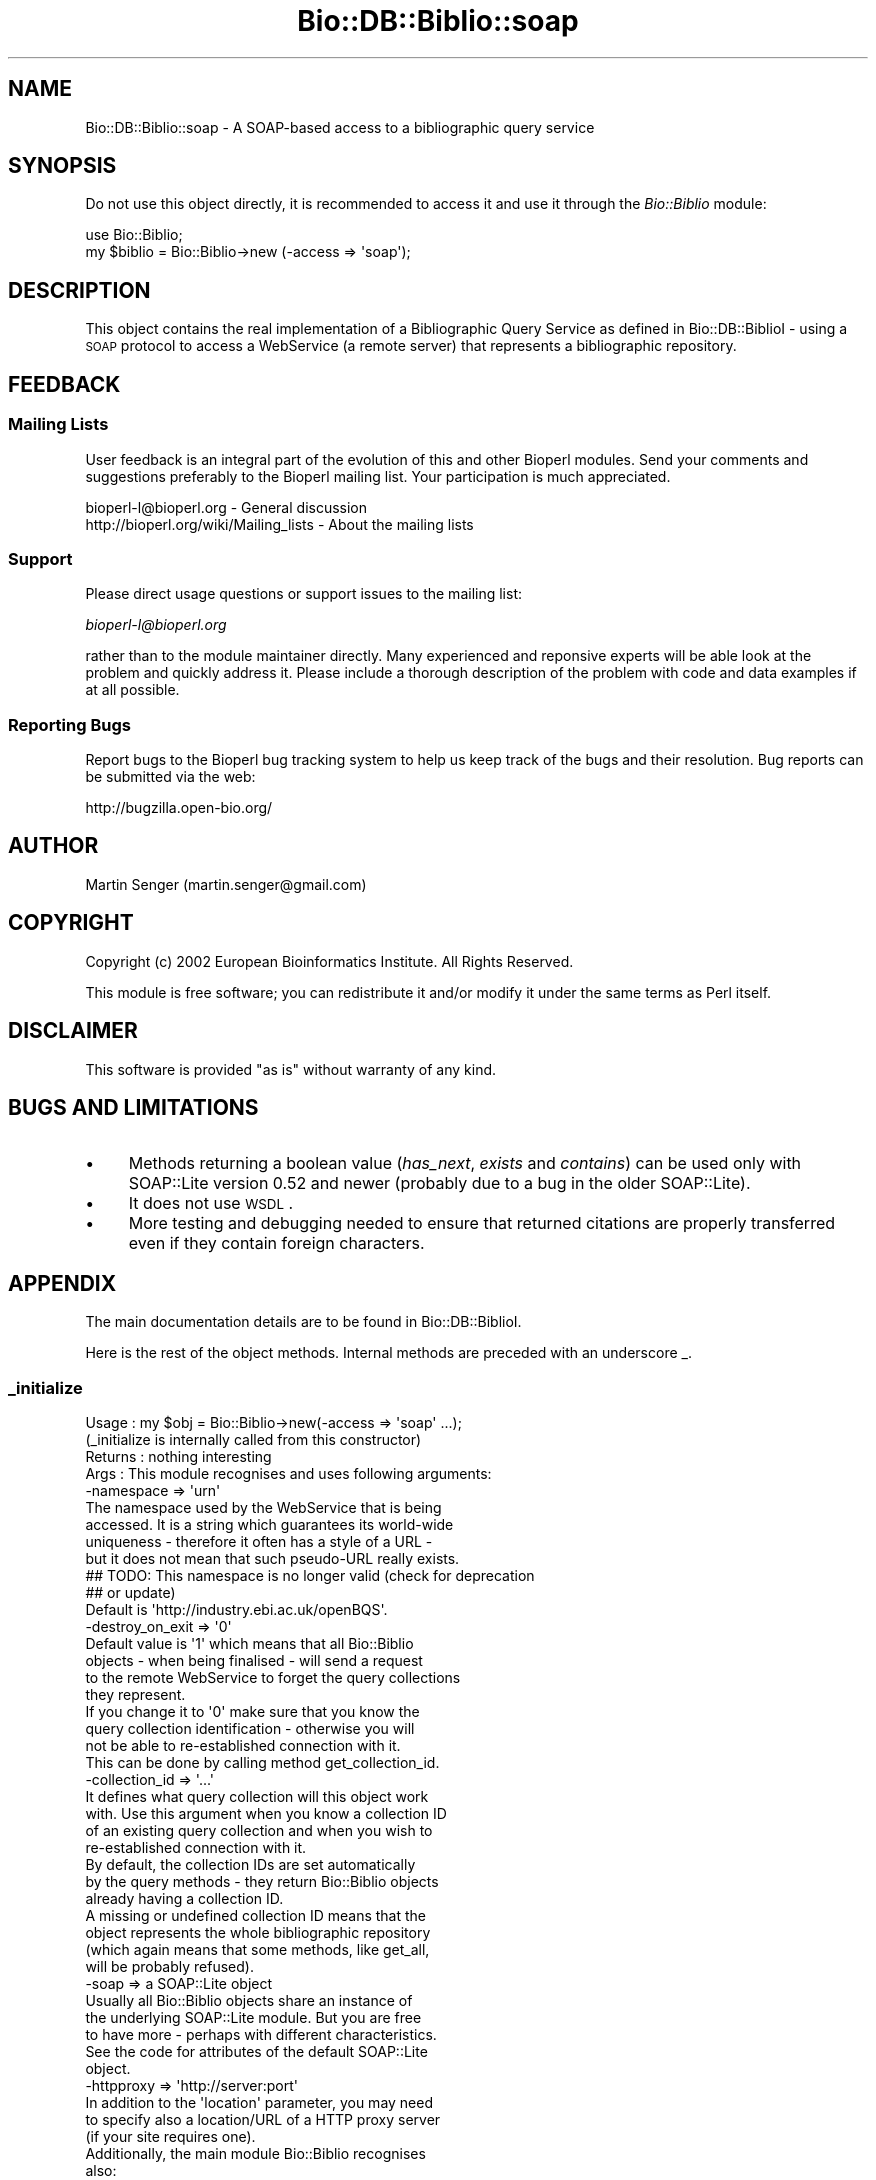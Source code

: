 .\" Automatically generated by Pod::Man 2.23 (Pod::Simple 3.14)
.\"
.\" Standard preamble:
.\" ========================================================================
.de Sp \" Vertical space (when we can't use .PP)
.if t .sp .5v
.if n .sp
..
.de Vb \" Begin verbatim text
.ft CW
.nf
.ne \\$1
..
.de Ve \" End verbatim text
.ft R
.fi
..
.\" Set up some character translations and predefined strings.  \*(-- will
.\" give an unbreakable dash, \*(PI will give pi, \*(L" will give a left
.\" double quote, and \*(R" will give a right double quote.  \*(C+ will
.\" give a nicer C++.  Capital omega is used to do unbreakable dashes and
.\" therefore won't be available.  \*(C` and \*(C' expand to `' in nroff,
.\" nothing in troff, for use with C<>.
.tr \(*W-
.ds C+ C\v'-.1v'\h'-1p'\s-2+\h'-1p'+\s0\v'.1v'\h'-1p'
.ie n \{\
.    ds -- \(*W-
.    ds PI pi
.    if (\n(.H=4u)&(1m=24u) .ds -- \(*W\h'-12u'\(*W\h'-12u'-\" diablo 10 pitch
.    if (\n(.H=4u)&(1m=20u) .ds -- \(*W\h'-12u'\(*W\h'-8u'-\"  diablo 12 pitch
.    ds L" ""
.    ds R" ""
.    ds C` ""
.    ds C' ""
'br\}
.el\{\
.    ds -- \|\(em\|
.    ds PI \(*p
.    ds L" ``
.    ds R" ''
'br\}
.\"
.\" Escape single quotes in literal strings from groff's Unicode transform.
.ie \n(.g .ds Aq \(aq
.el       .ds Aq '
.\"
.\" If the F register is turned on, we'll generate index entries on stderr for
.\" titles (.TH), headers (.SH), subsections (.SS), items (.Ip), and index
.\" entries marked with X<> in POD.  Of course, you'll have to process the
.\" output yourself in some meaningful fashion.
.ie \nF \{\
.    de IX
.    tm Index:\\$1\t\\n%\t"\\$2"
..
.    nr % 0
.    rr F
.\}
.el \{\
.    de IX
..
.\}
.\"
.\" Accent mark definitions (@(#)ms.acc 1.5 88/02/08 SMI; from UCB 4.2).
.\" Fear.  Run.  Save yourself.  No user-serviceable parts.
.    \" fudge factors for nroff and troff
.if n \{\
.    ds #H 0
.    ds #V .8m
.    ds #F .3m
.    ds #[ \f1
.    ds #] \fP
.\}
.if t \{\
.    ds #H ((1u-(\\\\n(.fu%2u))*.13m)
.    ds #V .6m
.    ds #F 0
.    ds #[ \&
.    ds #] \&
.\}
.    \" simple accents for nroff and troff
.if n \{\
.    ds ' \&
.    ds ` \&
.    ds ^ \&
.    ds , \&
.    ds ~ ~
.    ds /
.\}
.if t \{\
.    ds ' \\k:\h'-(\\n(.wu*8/10-\*(#H)'\'\h"|\\n:u"
.    ds ` \\k:\h'-(\\n(.wu*8/10-\*(#H)'\`\h'|\\n:u'
.    ds ^ \\k:\h'-(\\n(.wu*10/11-\*(#H)'^\h'|\\n:u'
.    ds , \\k:\h'-(\\n(.wu*8/10)',\h'|\\n:u'
.    ds ~ \\k:\h'-(\\n(.wu-\*(#H-.1m)'~\h'|\\n:u'
.    ds / \\k:\h'-(\\n(.wu*8/10-\*(#H)'\z\(sl\h'|\\n:u'
.\}
.    \" troff and (daisy-wheel) nroff accents
.ds : \\k:\h'-(\\n(.wu*8/10-\*(#H+.1m+\*(#F)'\v'-\*(#V'\z.\h'.2m+\*(#F'.\h'|\\n:u'\v'\*(#V'
.ds 8 \h'\*(#H'\(*b\h'-\*(#H'
.ds o \\k:\h'-(\\n(.wu+\w'\(de'u-\*(#H)/2u'\v'-.3n'\*(#[\z\(de\v'.3n'\h'|\\n:u'\*(#]
.ds d- \h'\*(#H'\(pd\h'-\w'~'u'\v'-.25m'\f2\(hy\fP\v'.25m'\h'-\*(#H'
.ds D- D\\k:\h'-\w'D'u'\v'-.11m'\z\(hy\v'.11m'\h'|\\n:u'
.ds th \*(#[\v'.3m'\s+1I\s-1\v'-.3m'\h'-(\w'I'u*2/3)'\s-1o\s+1\*(#]
.ds Th \*(#[\s+2I\s-2\h'-\w'I'u*3/5'\v'-.3m'o\v'.3m'\*(#]
.ds ae a\h'-(\w'a'u*4/10)'e
.ds Ae A\h'-(\w'A'u*4/10)'E
.    \" corrections for vroff
.if v .ds ~ \\k:\h'-(\\n(.wu*9/10-\*(#H)'\s-2\u~\d\s+2\h'|\\n:u'
.if v .ds ^ \\k:\h'-(\\n(.wu*10/11-\*(#H)'\v'-.4m'^\v'.4m'\h'|\\n:u'
.    \" for low resolution devices (crt and lpr)
.if \n(.H>23 .if \n(.V>19 \
\{\
.    ds : e
.    ds 8 ss
.    ds o a
.    ds d- d\h'-1'\(ga
.    ds D- D\h'-1'\(hy
.    ds th \o'bp'
.    ds Th \o'LP'
.    ds ae ae
.    ds Ae AE
.\}
.rm #[ #] #H #V #F C
.\" ========================================================================
.\"
.IX Title "Bio::DB::Biblio::soap 3"
.TH Bio::DB::Biblio::soap 3 "2014-08-22" "perl v5.12.4" "User Contributed Perl Documentation"
.\" For nroff, turn off justification.  Always turn off hyphenation; it makes
.\" way too many mistakes in technical documents.
.if n .ad l
.nh
.SH "NAME"
Bio::DB::Biblio::soap \- A SOAP\-based access to a bibliographic query service
.SH "SYNOPSIS"
.IX Header "SYNOPSIS"
Do not use this object directly, it is recommended to access it and use
it through the \fIBio::Biblio\fR module:
.PP
.Vb 2
\&  use Bio::Biblio;
\&  my $biblio = Bio::Biblio\->new (\-access => \*(Aqsoap\*(Aq);
.Ve
.SH "DESCRIPTION"
.IX Header "DESCRIPTION"
This object contains the real implementation of a Bibliographic Query
Service as defined in Bio::DB::BiblioI \- using a \s-1SOAP\s0 protocol
to access a WebService (a remote server) that represents a
bibliographic repository.
.SH "FEEDBACK"
.IX Header "FEEDBACK"
.SS "Mailing Lists"
.IX Subsection "Mailing Lists"
User feedback is an integral part of the evolution of this and other
Bioperl modules. Send your comments and suggestions preferably to
the Bioperl mailing list.  Your participation is much appreciated.
.PP
.Vb 2
\&  bioperl\-l@bioperl.org                  \- General discussion
\&  http://bioperl.org/wiki/Mailing_lists  \- About the mailing lists
.Ve
.SS "Support"
.IX Subsection "Support"
Please direct usage questions or support issues to the mailing list:
.PP
\&\fIbioperl\-l@bioperl.org\fR
.PP
rather than to the module maintainer directly. Many experienced and 
reponsive experts will be able look at the problem and quickly 
address it. Please include a thorough description of the problem 
with code and data examples if at all possible.
.SS "Reporting Bugs"
.IX Subsection "Reporting Bugs"
Report bugs to the Bioperl bug tracking system to help us keep track
of the bugs and their resolution. Bug reports can be submitted via the
web:
.PP
.Vb 1
\&  http://bugzilla.open\-bio.org/
.Ve
.SH "AUTHOR"
.IX Header "AUTHOR"
Martin Senger (martin.senger@gmail.com)
.SH "COPYRIGHT"
.IX Header "COPYRIGHT"
Copyright (c) 2002 European Bioinformatics Institute. All Rights Reserved.
.PP
This module is free software; you can redistribute it and/or modify
it under the same terms as Perl itself.
.SH "DISCLAIMER"
.IX Header "DISCLAIMER"
This software is provided \*(L"as is\*(R" without warranty of any kind.
.SH "BUGS AND LIMITATIONS"
.IX Header "BUGS AND LIMITATIONS"
.IP "\(bu" 4
Methods returning a boolean value (\fIhas_next\fR, \fIexists\fR and
\&\fIcontains\fR) can be used only with SOAP::Lite version 0.52 and newer
(probably due to a bug in the older SOAP::Lite).
.IP "\(bu" 4
It does not use \s-1WSDL\s0.
.IP "\(bu" 4
More testing and debugging needed to ensure that returned citations
are properly transferred even if they contain foreign characters.
.SH "APPENDIX"
.IX Header "APPENDIX"
The main documentation details are to be found in
Bio::DB::BiblioI.
.PP
Here is the rest of the object methods.  Internal methods are preceded
with an underscore _.
.SS "_initialize"
.IX Subsection "_initialize"
.Vb 4
\& Usage   : my $obj = Bio::Biblio\->new(\-access => \*(Aqsoap\*(Aq ...);
\&           (_initialize is internally called from this constructor)
\& Returns : nothing interesting
\& Args    : This module recognises and uses following arguments:
\&
\&             \-namespace => \*(Aqurn\*(Aq
\&               The namespace used by the WebService that is being
\&               accessed. It is a string which guarantees its world\-wide
\&               uniqueness \- therefore it often has a style of a URL \-
\&               but it does not mean that such pseudo\-URL really exists.
\&
\&               ## TODO: This namespace is no longer valid (check for deprecation
\&               ## or update)
\&               
\&               Default is \*(Aqhttp://industry.ebi.ac.uk/openBQS\*(Aq.
\&
\&             \-destroy_on_exit => \*(Aq0\*(Aq
\&                Default value is \*(Aq1\*(Aq which means that all Bio::Biblio
\&                objects \- when being finalised \- will send a request
\&                to the remote WebService to forget the query collections
\&                they represent.
\&
\&                If you change it to \*(Aq0\*(Aq make sure that you know the
\&                query collection identification \- otherwise you will
\&                not be able to re\-established connection with it.
\&                This can be done by calling method get_collection_id.
\&
\&              \-collection_id => \*(Aq...\*(Aq
\&                It defines what query collection will this object work
\&                with. Use this argument when you know a collection ID
\&                of an existing query collection and when you wish to
\&                re\-established connection with it.
\&
\&                By default, the collection IDs are set automatically
\&                by the query methods \- they return Bio::Biblio objects
\&                already having a collection ID.
\&
\&                A missing or undefined collection ID means that the
\&                object represents the whole bibliographic repository
\&                (which again means that some methods, like get_all,
\&                will be probably refused).
\&
\&              \-soap => a SOAP::Lite object
\&                Usually all Bio::Biblio objects share an instance of
\&                the underlying SOAP::Lite module. But you are free
\&                to have more \- perhaps with different characteristics.
\&
\&                See the code for attributes of the default SOAP::Lite
\&                object.
\&
\&              \-httpproxy => \*(Aqhttp://server:port\*(Aq
\&                 In addition to the \*(Aqlocation\*(Aq parameter, you may need
\&                 to specify also a location/URL of a HTTP proxy server
\&                 (if your site requires one).
\&
\&           Additionally, the main module Bio::Biblio recognises
\&           also:
\&             \-access => \*(Aq...\*(Aq
\&             \-location => \*(Aq...\*(Aq
.Ve
.PP
It populates calling object with the given arguments, and then \- for
some attributes and only if they are not yet populated \- it assigns
some default values.
.PP
This is an actual \fInew()\fR method (except for the real object creation
and its blessing which is done in the parent class Bio::Root::Root in
method _create_object).
.PP
Note that this method is called always as an \fIobject\fR method (never as
a \fIclass\fR method) \- and that the object who calls this method may
already be partly initiated (from Bio::Biblio::new method); so if you
need to do some tricks with the 'class invocation' you need to change
Bio::Biblio::new method, not this one.
.SS "\s-1VERSION\s0 and Revision"
.IX Subsection "VERSION and Revision"
.Vb 2
\& Usage   : print $Bio::DB::Biblio::soap::VERSION;
\&           print $Bio::DB::Biblio::soap::Revision;
.Ve
.SS "Defaults"
.IX Subsection "Defaults"
.Vb 2
\& Usage   : print $Bio::DB::Biblio::soap::DEFAULT_SERVICE;
\&           print $Bio::DB::Biblio::soap::DEFAULT_NAMESPACE;
.Ve

